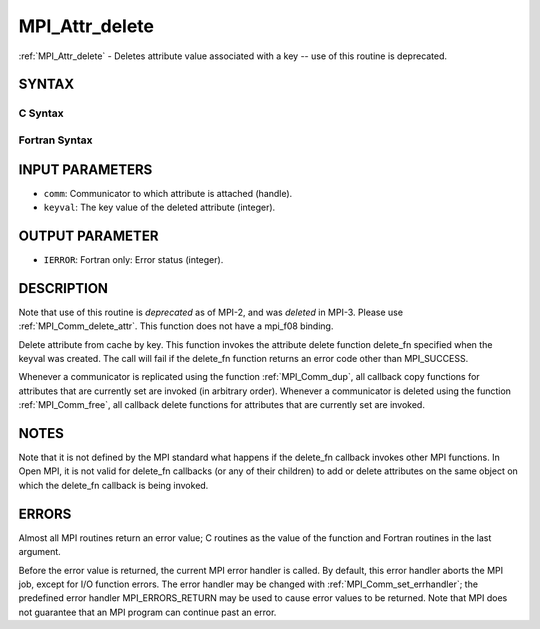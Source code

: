 .. _mpi_attr_delete:


MPI_Attr_delete
===============

.. include_body

:ref:`MPI_Attr_delete` - Deletes attribute value associated with a key --
use of this routine is deprecated.


SYNTAX
------


C Syntax
^^^^^^^^

.. code-block:: c
   :linenos:

   #include <mpi.h>
   int MPI_Attr_delete(MPI_Comm comm, int keyval)


Fortran Syntax
^^^^^^^^^^^^^^

.. code-block:: fortran
   :linenos:

   INCLUDE 'mpif.h'
   MPI_ATTR_DELETE(COMM, KEYVAL, IERROR)
   	INTEGER	COMM, KEYVAL, IERROR


INPUT PARAMETERS
----------------
* ``comm``: Communicator to which attribute is attached (handle).
* ``keyval``: The key value of the deleted attribute (integer).

OUTPUT PARAMETER
----------------
* ``IERROR``: Fortran only: Error status (integer).

DESCRIPTION
-----------

Note that use of this routine is *deprecated* as of MPI-2, and was
*deleted* in MPI-3. Please use :ref:`MPI_Comm_delete_attr`. This function does
not have a mpi_f08 binding.

Delete attribute from cache by key. This function invokes the attribute
delete function delete_fn specified when the keyval was created. The
call will fail if the delete_fn function returns an error code other
than MPI_SUCCESS.

Whenever a communicator is replicated using the function :ref:`MPI_Comm_dup`,
all callback copy functions for attributes that are currently set are
invoked (in arbitrary order). Whenever a communicator is deleted using
the function :ref:`MPI_Comm_free`, all callback delete functions for attributes
that are currently set are invoked.


NOTES
-----

Note that it is not defined by the MPI standard what happens if the
delete_fn callback invokes other MPI functions. In Open MPI, it is not
valid for delete_fn callbacks (or any of their children) to add or
delete attributes on the same object on which the delete_fn callback is
being invoked.


ERRORS
------

Almost all MPI routines return an error value; C routines as the value
of the function and Fortran routines in the last argument.

Before the error value is returned, the current MPI error handler is
called. By default, this error handler aborts the MPI job, except for
I/O function errors. The error handler may be changed with
:ref:`MPI_Comm_set_errhandler`; the predefined error handler MPI_ERRORS_RETURN
may be used to cause error values to be returned. Note that MPI does not
guarantee that an MPI program can continue past an error.


.. seealso:: 
   | :ref:`MPI_Comm_delete_attr`
